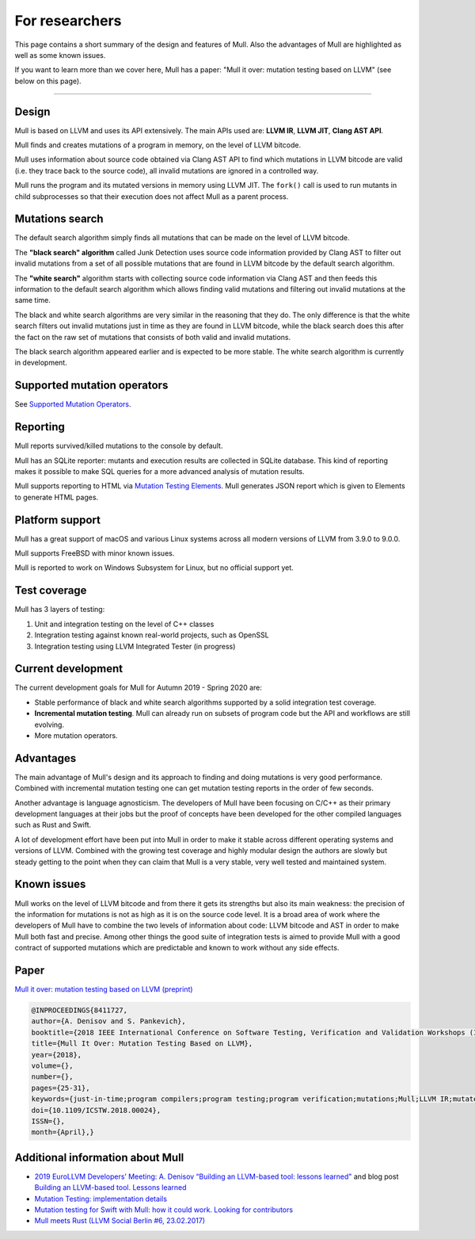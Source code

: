 For researchers
===============

This page contains a short summary of the design and features of Mull. Also
the advantages of Mull are highlighted as well as some known issues.

If you want to learn more than we cover here, Mull has a paper:
"Mull it over: mutation testing based on LLVM" (see below on this page).

----


Design
------

Mull is based on LLVM and uses its API extensively. The main APIs used are:
**LLVM IR**, **LLVM JIT**, **Clang AST API**.

Mull finds and creates mutations of a program in memory, on the level of LLVM
bitcode.

Mull uses information about source code obtained via Clang AST API to find which
mutations in LLVM bitcode are valid (i.e. they trace back to the source code),
all invalid mutations are ignored in a controlled way.

Mull runs the program and its mutated versions in memory using LLVM JIT. The
``fork()`` call is used to run mutants in child subprocesses so that their
execution does not affect Mull as a parent process.

Mutations search
----------------

The default search algorithm simply finds all mutations that can be made on the
level of LLVM bitcode.

The **"black search" algorithm** called Junk Detection uses source code information
provided by Clang AST to filter out invalid mutations from a set of all possible
mutations that are found in LLVM bitcode by the default search algorithm.

The **"white search"** algorithm starts with collecting source code information
via Clang AST and then feeds this information to the default search algorithm
which allows finding valid mutations and filtering out invalid mutations
at the same time.

The black and white search algorithms are very similar in the reasoning that
they do. The only difference is that the white search filters out invalid
mutations just in time as they are found in LLVM bitcode, while the black search
does this after the fact on the raw set of mutations that consists of both valid
and invalid mutations.

The black search algorithm appeared earlier and is expected to be more
stable. The white search algorithm is currently in development.

Supported mutation operators
----------------------------

See `Supported Mutation Operators <SupportedMutations.html>`_.

Reporting
---------

Mull reports survived/killed mutations to the console by default.

Mull has an SQLite reporter: mutants and execution results are collected in
SQLite database. This kind of reporting makes it possible to make SQL queries
for a more advanced analysis of mutation results.

Mull supports reporting to HTML via
`Mutation Testing Elements <https://github.com/stryker-mutator/mutation-testing-elements>`_. Mull generates JSON report which is given to Elements to generate HTML pages.

Platform support
----------------

Mull has a great support of macOS and various Linux systems across all modern
versions of LLVM from 3.9.0 to 9.0.0.

Mull supports FreeBSD with minor known issues.

Mull is reported to work on Windows Subsystem for Linux, but no official support
yet.

Test coverage
-------------

Mull has 3 layers of testing:

1. Unit and integration testing on the level of C++ classes
2. Integration testing against known real-world projects, such as OpenSSL
3. Integration testing using LLVM Integrated Tester (in progress)

Current development
-------------------

The current development goals for Mull for Autumn 2019 - Spring 2020 are:

- Stable performance of black and white search algorithms supported by a solid
  integration test coverage.

- **Incremental mutation testing**. Mull can already run on subsets of program
  code but the API and workflows are still evolving.

- More mutation operators.

Advantages
----------

The main advantage of Mull's design and its approach to finding and doing
mutations is very good performance. Combined with incremental mutation testing
one can get mutation testing reports in the order of few seconds.

Another advantage is language agnosticism. The developers of Mull have been
focusing on C/C++ as their primary development languages at their jobs but
the proof of concepts have been developed for the other compiled languages such
as Rust and Swift.

A lot of development effort have been put into Mull in order to make it stable
across different operating systems and versions of LLVM. Combined with the
growing test coverage and highly modular design the authors are slowly but
steady getting to the point when they can claim that Mull is a very stable,
very well tested and maintained system.

Known issues
------------

Mull works on the level of LLVM bitcode and from there it gets its strengths
but also its main weakness: the precision of the information for mutations is
not as high as it is on the source code level. It is a broad area of work where
the developers of Mull have to combine the two levels of information about code:
LLVM bitcode and AST in order to make Mull both fast and precise. Among other
things the good suite of integration tests is aimed to provide Mull with a good
contract of supported mutations which are predictable and known to work without
any side effects.

Paper
-----

`Mull it over: mutation testing based on LLVM (preprint) <https://lowlevelbits.org/pdfs/Mull_Mutation_2018.pdf>`_

.. code-block:: text

    @INPROCEEDINGS{8411727,
    author={A. Denisov and S. Pankevich},
    booktitle={2018 IEEE International Conference on Software Testing, Verification and Validation Workshops (ICSTW)},
    title={Mull It Over: Mutation Testing Based on LLVM},
    year={2018},
    volume={},
    number={},
    pages={25-31},
    keywords={just-in-time;program compilers;program testing;program verification;mutations;Mull;LLVM IR;mutated programs;compiled programming languages;LLVM framework;LLVM JIT;tested program;mutation testing tool;Testing;Tools;Computer languages;Instruments;Runtime;Computer crashes;Open source software;mutation testing;llvm},
    doi={10.1109/ICSTW.2018.00024},
    ISSN={},
    month={April},}

Additional information about Mull
---------------------------------

- `2019 EuroLLVM Developers’ Meeting: A. Denisov “Building an LLVM-based tool: lessons learned" <https://www.youtube.com/watch?v=Yvj4G9B6pcU>`_ and blog post
  `Building an LLVM-based tool. Lessons learned <https://lowlevelbits.org/
  building-an-llvm-based-tool.-lessons-learned/>`_

- `Mutation Testing: implementation details <https://lowlevelbits.org/mutation-testing-implementation-details/>`_

- `Mutation testing for Swift with Mull: how it could work. Looking for contributors <https://stanislaw.github.io/2018/09/03/mull-and-swift-how-it-almost-works.html>`_

- `Mull meets Rust (LLVM Social Berlin #6, 23.02.2017) <https://www.youtube.com/watch?v=VasSufnFswc&feature=youtu.be>`_

